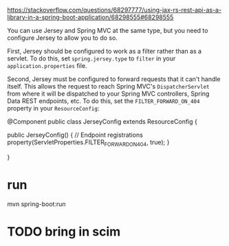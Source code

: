 :PROPERTIES:
:CATEGORY: scim
:END:
https://stackoverflow.com/questions/68297777/using-jax-rs-rest-api-as-a-library-in-a-spring-boot-application/68298555#68298555

You can use Jersey and Spring MVC at the same type, but you need to configure Jersey to allow you to do so.

First, Jersey should be configured to work as a filter rather than as a servlet. To do this, set ~spring.jersey.type~ to ~filter~ in your ~application.properties~ file.

Second, Jersey must be configured to forward requests that it can't handle itself. This allows the request to reach Spring MVC's ~DispatcherServlet~ from where it will be dispatched to your Spring MVC controllers, Spring Data REST endpoints, etc. To do this, set the ~FILTER_FORWARD_ON_404~ property in your ~ResourceConfig~:

#+begin_example java
@Component
public class JerseyConfig extends ResourceConfig {

    public JerseyConfig() {
        // Endpoint registrations
        property(ServletProperties.FILTER_FORWARD_ON_404, true);
    }

}
#+end_example
* run
mvn spring-boot:run
* TODO bring in scim
